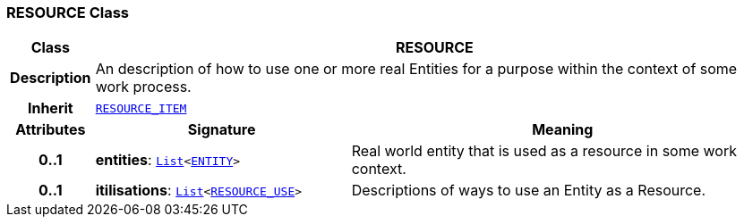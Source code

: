 === RESOURCE Class

[cols="^1,3,5"]
|===
h|*Class*
2+^h|*RESOURCE*

h|*Description*
2+a|An description of how to use one or more real Entities for a purpose within the context of some work process.

h|*Inherit*
2+|`<<_resource_item_class,RESOURCE_ITEM>>`

h|*Attributes*
^h|*Signature*
^h|*Meaning*

h|*0..1*
|*entities*: `link:/releases/BASE/{base_release}/foundation_types.html#_list_class[List^]<<<_entity_class,ENTITY>>>`
a|Real world entity that is used as a resource in some work context.

h|*0..1*
|*itilisations*: `link:/releases/BASE/{base_release}/foundation_types.html#_list_class[List^]<<<_resource_use_class,RESOURCE_USE>>>`
a|Descriptions of ways to use an Entity as a Resource.
|===
